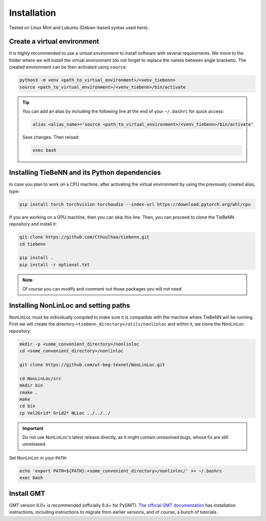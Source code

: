 Installation
============

Tested on Linux Mint and Lubuntu (Debian-based syntax used here).

Create a virtual environment
~~~~~~~~~~~~~~~~~~~~~~~~~~~~

It is highly recommended to use a *virtual environment* to install software with several requirements. We move to the folder where we will install the virtual environment (do not forget to replace the names between angle brackets). The created environment can be then activated using ``source``:

.. code-block:: python

   python3 -m venv <path_to_virtual_environment>/<venv_tiebenn>
   source <path_to_virtual_environment>/<venv_tiebenn>/bin/activate


.. tip::

   You can add an alias by including the following line at the end of your ``~/.bashrc`` for quick access:

   .. code-block:: bash  

      alias <alias_name>='source <path_to_virtual_environment>/<venv_tiebenn>/bin/activate'

   Save changes. Then reload:

   .. code-block:: bash

      exec bash

Installing TieBeNN and its Python dependencies
~~~~~~~~~~~~~~~~~~~~~~~~~~~~~~~~~~~~~~~~~~~~~~

In case you plan to work on a CPU machine, after activating the virtual environment by using the previously created alias, type:

.. code-block:: bash

   pip install torch torchvision torchaudio --index-url https://download.pytorch.org/whl/cpu


If you are working on a GPU machine, then you can skip this line. Then, you can proceed to clone the TieBeNN repository and install it:

.. code-block:: bash

   git clone https://github.com/Cthuulhaa/tiebenn.git
   cd tiebenn

   pip install .
   pip install -r optional.txt

.. note::

   Of course you can modify and comment out those packages you will not need.

Installing NonLinLoc and setting paths
~~~~~~~~~~~~~~~~~~~~~~~~~~~~~~~~~~~~~~

NonLinLoc must be individually compiled to make sure it is compatible with the machine where TieBeNN will be running. First we will create the directory ``<tiebenn_directory>/utils/nonlinloc`` and within it, we clone the NonLinLoc repository:

.. code-block:: bash

   mkdir -p <some_convenient_directory>/nonlinloc
   cd <some_convenient_directory>/nonlinloc

   git clone https://github.com/ut-beg-texnet/NonLinLoc.git

   cd NonLinLoc/src
   mkdir bin
   cmake .
   make
   cd bin
   cp Vel2Grid* Grid2* NLLoc ../../../

.. important::

   Do not use NonLinLoc's latest release directly, as it might contain unresolved bugs, whose fix are still unreleased.

Set NonLinLoc in your ``PATH``:

.. code-block:: bash

   echo 'export PATH=${PATH}:<some_convenient_directory>/nonlinloc/' >> ~/.bashrc
   exec bash

Install GMT
~~~~~~~~~~~

GMT version 6.0+ is recommended (officially 6.4+ for PyGMT). `The official GMT documentation <https://docs.generic-mapping-tools.org/dev/install.html>`_ has installation instructions, including instructions to migrate from earlier versions, and of course, a bunch of tutorials.
